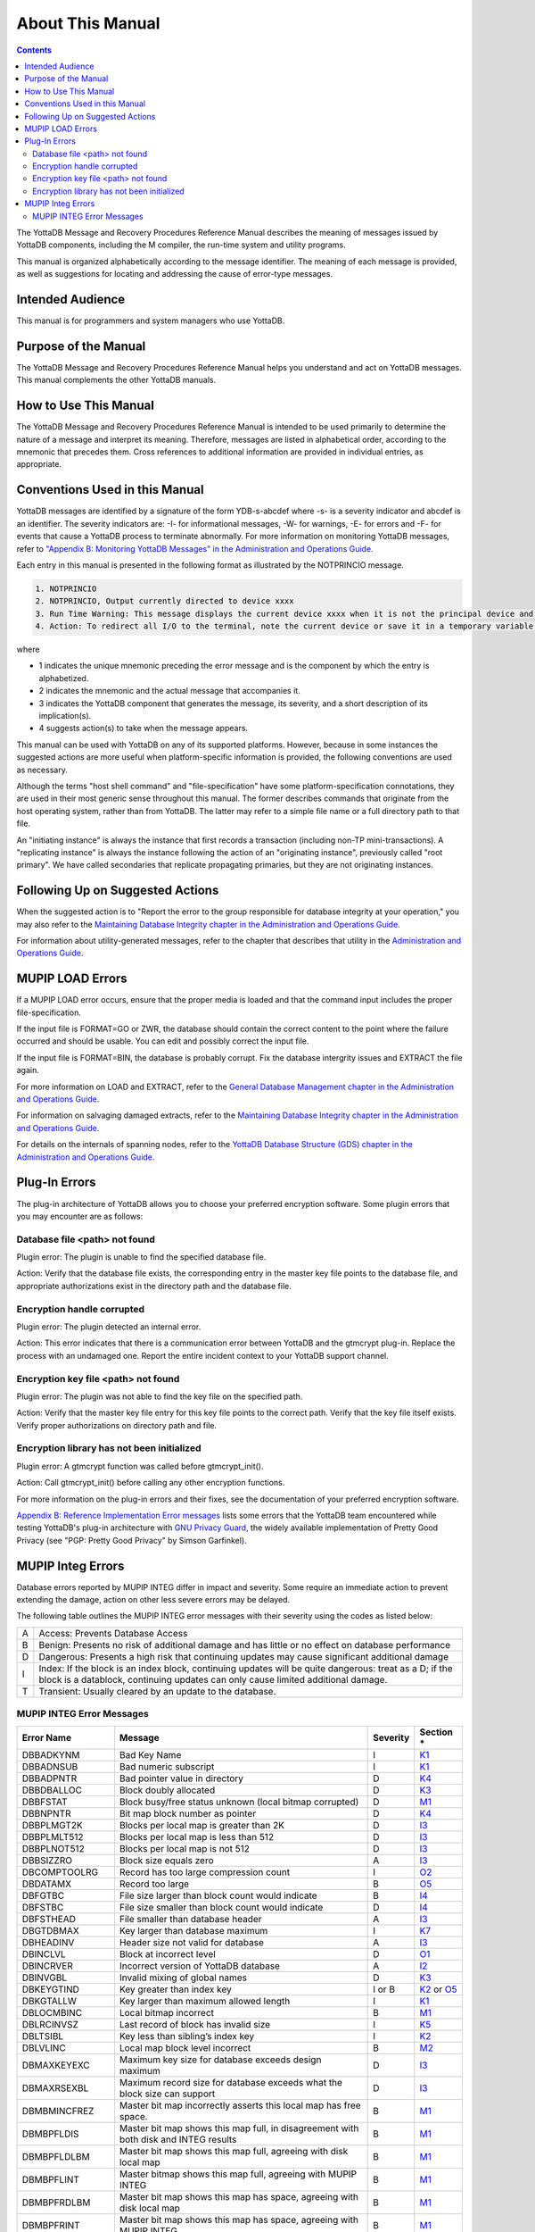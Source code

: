 .. ###############################################################
.. #                                                             #
.. # Copyright (c) 2017-2021 YottaDB LLC and/or its subsidiaries.#
.. # All rights reserved.                                        #
.. #                                                             #
.. #     This source code contains the intellectual property     #
.. #     of its copyright holder(s), and is made available       #
.. #     under a license.  If you do not know the terms of       #
.. #     the license, please stop and do not read further.       #
.. #                                                             #
.. ###############################################################

.. index:: About This Manual

=================
About This Manual
=================

.. contents::
    :depth: 2

The YottaDB Message and Recovery Procedures Reference Manual describes the meaning of messages issued by YottaDB components, including the M compiler, the run-time system and utility programs.

This manual is organized alphabetically according to the message identifier. The meaning of each message is provided, as well as suggestions for locating and addressing the cause of error-type messages.

------------------
Intended Audience
------------------

This manual is for programmers and system managers who use YottaDB.

---------------------
Purpose of the Manual
---------------------

The YottaDB Message and Recovery Procedures Reference Manual helps you understand and act on YottaDB messages. This manual complements the other YottaDB manuals.

-----------------------
How to Use This Manual
-----------------------

The YottaDB Message and Recovery Procedures Reference Manual is intended to be used primarily to determine the nature of a message and interpret its meaning. Therefore, messages are listed in alphabetical order, according to the mnemonic that precedes them. Cross references to additional information are provided in individual entries, as appropriate.

-------------------------------
Conventions Used in this Manual
-------------------------------

YottaDB messages are identified by a signature of the form YDB-s-abcdef where -s- is a severity indicator and abcdef is an identifier. The severity indicators are: -I- for informational messages, -W- for warnings, -E- for errors and -F- for events that cause a YottaDB process to terminate abnormally. For more information on monitoring YottaDB messages, refer to `"Appendix B: Monitoring YottaDB Messages" in the Administration and Operations Guide <../AdminOpsGuide/monitoring.html>`_.

Each entry in this manual is presented in the following format as illustrated by the NOTPRINCIO message.

.. code-block:: none

   1. NOTPRINCIO
   2. NOTPRINCIO, Output currently directed to device xxxx
   3. Run Time Warning: This message displays the current device xxxx when it is not the principal device and the process enters Direct Mode.
   4. Action: To redirect all I/O to the terminal, note the current device or save it in a temporary variable and USE $P. If you decide to resume program execution, remember to restore the current device with a USE command.

where

* 1 indicates the unique mnemonic preceding the error message and is the component by which the entry is alphabetized.
* 2 indicates the mnemonic and the actual message that accompanies it.
* 3 indicates the YottaDB component that generates the message, its severity, and a short description of its implication(s).
* 4 suggests action(s) to take when the message appears.

This manual can be used with YottaDB on any of its supported platforms. However, because in some instances the suggested actions are more useful when platform-specific information is provided, the following conventions are used as necessary.

Although the terms "host shell command" and "file-specification" have some platform-specification connotations, they are used in their most generic sense throughout this manual. The former describes commands that originate from the host operating system, rather than from YottaDB. The latter may refer to a simple file name or a full directory path to that file.

An "initiating instance" is always the instance that first records a transaction (including non-TP mini-transactions). A "replicating instance" is always the instance following the action of an "originating instance", previously called "root primary". We have called secondaries that replicate propagating primaries, but they are not originating instances.

---------------------------------
Following Up on Suggested Actions
---------------------------------

When the suggested action is to "Report the error to the group responsible for database integrity at your operation," you may also refer to the `Maintaining Database Integrity chapter in the Administration and Operations Guide <../AdminOpsGuide/integrity.html>`_.

For information about utility-generated messages, refer to the chapter that describes that utility in the `Administration and Operations Guide <../AdminOpsGuide/index.html>`_.

-----------------
MUPIP LOAD Errors
-----------------

If a MUPIP LOAD error occurs, ensure that the proper media is loaded and that the command input includes the proper file-specification.

If the input file is FORMAT=GO or ZWR, the database should contain the correct content to the point where the failure occurred and should be usable. You can edit and possibly correct the input file.

If the input file is FORMAT=BIN, the database is probably corrupt. Fix the database intergrity issues and EXTRACT the file again.

For more information on LOAD and EXTRACT, refer to the `General Database Management chapter in the Administration and Operations Guide <../AdminOpsGuide/dbmgmt.html>`_.

For information on salvaging damaged extracts, refer to the `Maintaining Database Integrity chapter in the Administration and Operations Guide <../AdminOpsGuide/integrity.html>`_.

For details on the internals of spanning nodes, refer to the `YottaDB Database Structure (GDS) chapter in the Administration and Operations Guide <../AdminOpsGuide/gds.html>`_.

--------------
Plug-In Errors
--------------

The plug-in architecture of YottaDB allows you to choose your preferred encryption software. Some plugin errors that you may encounter are as follows:

++++++++++++++++++++++++++++++
Database file <path> not found
++++++++++++++++++++++++++++++

Plugin error: The plugin is unable to find the specified database file.

Action: Verify that the database file exists, the corresponding entry in the master key file points to the database file, and appropriate authorizations exist in the directory path and the database file.

+++++++++++++++++++++++++++
Encryption handle corrupted
+++++++++++++++++++++++++++

Plugin error: The plugin detected an internal error.

Action: This error indicates that there is a communication error between YottaDB and the gtmcrypt plug-in. Replace the process with an undamaged one. Report the entire incident context to your YottaDB support channel.

++++++++++++++++++++++++++++++++++++
Encryption key file <path> not found
++++++++++++++++++++++++++++++++++++

Plugin error: The plugin was not able to find the key file on the specified path.

Action: Verify that the master key file entry for this key file points to the correct path. Verify that the key file itself exists. Verify proper authorizations on directory path and file.

+++++++++++++++++++++++++++++++++++++++++++
Encryption library has not been initialized
+++++++++++++++++++++++++++++++++++++++++++

Plugin error: A gtmcrypt function was called before gtmcrypt_init().

Action: Call gtmcrypt_init() before calling any other encryption functions.

For more information on the plug-in errors and their fixes, see the documentation of your preferred encryption software.

`Appendix B: Reference Implementation Error messages <./referrormsg.html>`_ lists some errors that the YottaDB team encountered while testing YottaDB's plug-in architecture with `GNU Privacy Guard <http://gnupg.org/>`_, the widely available implementation of Pretty Good Privacy (see "PGP: Pretty Good Privacy" by Simson Garfinkel).

------------------
MUPIP Integ Errors
------------------

Database errors reported by MUPIP INTEG differ in impact and severity. Some require an immediate action to prevent extending the damage, action on other less severe errors may be delayed.

The following table outlines the MUPIP INTEG error messages with their severity using the codes as listed below:

+------------------------+---------------------------------------------------+
| A                      | Access: Prevents Database Access                  |
+------------------------+---------------------------------------------------+
| B                      | Benign: Presents no risk of additional damage and |
|                        | has little or no effect on database performance   |
+------------------------+---------------------------------------------------+
| D                      | Dangerous: Presents a high risk that continuing   |
|                        | updates may cause significant additional damage   |
+------------------------+---------------------------------------------------+
| I                      | Index: If the block is an index block, continuing |
|                        | updates will be quite dangerous: treat as a D; if |
|                        | the block is a datablock, continuing updates can  |
|                        | only cause limited additional damage.             |
+------------------------+---------------------------------------------------+
| T                      | Transient: Usually cleared by an update to the    |
|                        | database.                                         |
+------------------------+---------------------------------------------------+

++++++++++++++++++++++++++
MUPIP INTEG Error Messages
++++++++++++++++++++++++++

+-------------------+-------------------------------+-----------------------------+--------------------------------------------------------------------------------------+
| Error Name        | Message                       |  Severity                   |    Section *                                                                         |
+===================+===============================+=============================+======================================================================================+
| DBBADKYNM         | Bad Key Name                  |  I                          |    `K1 <../AdminOpsGuide/integrity.html#k1-bad-key>`_                                |
+-------------------+-------------------------------+-----------------------------+--------------------------------------------------------------------------------------+
| DBBADNSUB         | Bad numeric subscript         |  I                          |    `K1 <../AdminOpsGuide/integrity.html#k1-bad-key>`_                                |
+-------------------+-------------------------------+-----------------------------+--------------------------------------------------------------------------------------+
| DBBADPNTR         | Bad pointer value in directory|  D                          |    `K4 <../AdminOpsGuide/integrity.html#k4-pointer-problems>`_                       |
+-------------------+-------------------------------+-----------------------------+--------------------------------------------------------------------------------------+
| DBBDBALLOC        | Block doubly allocated        |  D                          |    `K3 <../AdminOpsGuide/integrity.html#k3-blocks-doubly-allocated>`_                |
+-------------------+-------------------------------+-----------------------------+--------------------------------------------------------------------------------------+
| DBBFSTAT          | Block busy/free status unknown|  D                          |    `M1 <../AdminOpsGuide/integrity.html#m1-bitmap-errors>`_                          |
|                   | (local bitmap corrupted)      |                             |                                                                                      |
+-------------------+-------------------------------+-----------------------------+--------------------------------------------------------------------------------------+
| DBBNPNTR          | Bit map block number as       |  D                          |    `K4 <../AdminOpsGuide/integrity.html#k4-pointer-problems>`_                       |
|                   | pointer                       |                             |                                                                                      |
+-------------------+-------------------------------+-----------------------------+--------------------------------------------------------------------------------------+
| DBBPLMGT2K        | Blocks per local map is       |  D                          |    `I3 <../AdminOpsGuide/integrity.html#i3-file-header-errors>`_                     |
|                   | greater than 2K               |                             |                                                                                      |
+-------------------+-------------------------------+-----------------------------+--------------------------------------------------------------------------------------+
| DBBPLMLT512       | Blocks per local map is less  |  D                          |    `I3 <../AdminOpsGuide/integrity.html#i3-file-header-errors>`_                     |
|                   | than 512                      |                             |                                                                                      |
+-------------------+-------------------------------+-----------------------------+--------------------------------------------------------------------------------------+
| DBBPLNOT512       | Blocks per local map is not   |  D                          |    `I3 <../AdminOpsGuide/integrity.html#i3-file-header-errors>`_                     |
|                   | 512                           |                             |                                                                                      |
+-------------------+-------------------------------+-----------------------------+--------------------------------------------------------------------------------------+
| DBBSIZZRO         | Block size equals zero        |  A                          |    `I3 <../AdminOpsGuide/integrity.html#i3-file-header-errors>`_                     |
+-------------------+-------------------------------+-----------------------------+--------------------------------------------------------------------------------------+
| DBCOMPTOOLRG      | Record has too large          |  I                          |    `O2 <../AdminOpsGuide/integrity.html#o2-record-errors>`_                          |
|                   | compression count             |                             |                                                                                      |
+-------------------+-------------------------------+-----------------------------+--------------------------------------------------------------------------------------+
| DBDATAMX          | Record too large              |  B                          |    `O5 <../AdminOpsGuide/integrity.html#o5-salvage-of-a-damaged-spanning-node>`_     |
+-------------------+-------------------------------+-----------------------------+--------------------------------------------------------------------------------------+
| DBFGTBC           | File size larger than block   |  B                          |    `I4 <../AdminOpsGuide/integrity.html#i4-file-size-errors>`_                       |
|                   | count would indicate          |                             |                                                                                      |
+-------------------+-------------------------------+-----------------------------+--------------------------------------------------------------------------------------+
| DBFSTBC           | File size smaller than block  |  D                          |    `I4 <../AdminOpsGuide/integrity.html#i4-file-size-errors>`_                       |
|                   | count would indicate          |                             |                                                                                      |
+-------------------+-------------------------------+-----------------------------+--------------------------------------------------------------------------------------+
| DBFSTHEAD         | File smaller than database    |  A                          |    `I3 <../AdminOpsGuide/integrity.html#i3-file-header-errors>`_                     |
|                   | header                        |                             |                                                                                      |
+-------------------+-------------------------------+-----------------------------+--------------------------------------------------------------------------------------+
| DBGTDBMAX         | Key larger than database      |  I                          |    `K7 <../AdminOpsGuide/integrity.html#k7-key-warning>`_                            |
|                   | maximum                       |                             |                                                                                      |
+-------------------+-------------------------------+-----------------------------+--------------------------------------------------------------------------------------+
| DBHEADINV         | Header size not valid for     |  A                          |    `I3 <../AdminOpsGuide/integrity.html#i3-file-header-errors>`_                     |
|                   | database                      |                             |                                                                                      |
+-------------------+-------------------------------+-----------------------------+--------------------------------------------------------------------------------------+
| DBINCLVL          | Block at incorrect level      |  D                          |    `O1 <../AdminOpsGuide/integrity.html#o1-bad-block>`_                              |
+-------------------+-------------------------------+-----------------------------+--------------------------------------------------------------------------------------+
| DBINCRVER         | Incorrect version of YottaDB  |  A                          |    `I2 <../AdminOpsGuide/integrity.html#i2-yottadb-version-mismatch>`_               |
|                   | database                      |                             |                                                                                      |
+-------------------+-------------------------------+-----------------------------+--------------------------------------------------------------------------------------+
| DBINVGBL          | Invalid mixing of global names|  D                          |    `K3 <../AdminOpsGuide/integrity.html#k3-blocks-doubly-allocated>`_                |
+-------------------+-------------------------------+-----------------------------+--------------------------------------------------------------------------------------+
| DBKEYGTIND        | Key greater than index key    |  I or B                     |    `K2 <../AdminOpsGuide/integrity.html#k2-keys-misplaced>`_                         |
|                   |                               |                             |    or `O5 <../AdminOpsGuide/integrity.html#o5-salvage-of-a-damaged-spanning-node>`_  |
+-------------------+-------------------------------+-----------------------------+--------------------------------------------------------------------------------------+
| DBKGTALLW         | Key larger than maximum       |  I                          |    `K1 <../AdminOpsGuide/integrity.html#k1-bad-key>`_                                |
|                   | allowed length                |                             |                                                                                      |
+-------------------+-------------------------------+-----------------------------+--------------------------------------------------------------------------------------+
| DBLOCMBINC        | Local bitmap incorrect        |  B                          |    `M1 <../AdminOpsGuide/integrity.html#m1-bitmap-errors>`_                          |
+-------------------+-------------------------------+-----------------------------+--------------------------------------------------------------------------------------+
| DBLRCINVSZ        | Last record of block has      |  I                          |    `K5 <../AdminOpsGuide/integrity.html#k5-star-key-problems>`_                      |
|                   | invalid size                  |                             |                                                                                      |
+-------------------+-------------------------------+-----------------------------+--------------------------------------------------------------------------------------+
| DBLTSIBL          | Key less than sibling’s index |  I                          |    `K2 <../AdminOpsGuide/integrity.html#k2-keys-misplaced>`_                         |
|                   | key                           |                             |                                                                                      |
+-------------------+-------------------------------+-----------------------------+--------------------------------------------------------------------------------------+
| DBLVLINC          | Local map block level         |  B                          |    `M2 <../AdminOpsGuide/integrity.html#m2-bitmap-header-problems>`_                 |
|                   | incorrect                     |                             |                                                                                      |
+-------------------+-------------------------------+-----------------------------+--------------------------------------------------------------------------------------+
| DBMAXKEYEXC       | Maximum key size for database |  D                          |    `I3 <../AdminOpsGuide/integrity.html#i3-file-header-errors>`_                     |
|                   | exceeds design maximum        |                             |                                                                                      |
+-------------------+-------------------------------+-----------------------------+--------------------------------------------------------------------------------------+
| DBMAXRSEXBL       | Maximum record size for       |  D                          |    `I3 <../AdminOpsGuide/integrity.html#i3-file-header-errors>`_                     |
|                   | database exceeds what the     |                             |                                                                                      |
|                   | block size can support        |                             |                                                                                      |
+-------------------+-------------------------------+-----------------------------+--------------------------------------------------------------------------------------+
| DBMBMINCFREZ      | Master bit map incorrectly    |  B                          |    `M1 <../AdminOpsGuide/integrity.html#m1-bitmap-errors>`_                          |
|                   | asserts this local map has    |                             |                                                                                      |
|                   | free space.                   |                             |                                                                                      |
+-------------------+-------------------------------+-----------------------------+--------------------------------------------------------------------------------------+
| DBMBPFLDIS        | Master bit map shows this map |  B                          |    `M1 <../AdminOpsGuide/integrity.html#m1-bitmap-errors>`_                          |
|                   | full, in disagreement with    |                             |                                                                                      |
|                   | both disk and INTEG results   |                             |                                                                                      |
+-------------------+-------------------------------+-----------------------------+--------------------------------------------------------------------------------------+
| DBMBPFLDLBM       | Master bit map shows this map |  B                          |    `M1 <../AdminOpsGuide/integrity.html#m1-bitmap-errors>`_                          |
|                   | full, agreeing with disk local|                             |                                                                                      |
|                   | map                           |                             |                                                                                      |
+-------------------+-------------------------------+-----------------------------+--------------------------------------------------------------------------------------+
| DBMBPFLINT        | Master bitmap shows this map  |  B                          |    `M1 <../AdminOpsGuide/integrity.html#m1-bitmap-errors>`_                          |
|                   | full, agreeing with MUPIP     |                             |                                                                                      |
|                   | INTEG                         |                             |                                                                                      |
+-------------------+-------------------------------+-----------------------------+--------------------------------------------------------------------------------------+
| DBMBPFRDLBM       | Master bit map shows this map |  B                          |    `M1 <../AdminOpsGuide/integrity.html#m1-bitmap-errors>`_                          |
|                   | has space, agreeing with disk |                             |                                                                                      |
|                   | local map                     |                             |                                                                                      |
+-------------------+-------------------------------+-----------------------------+--------------------------------------------------------------------------------------+
| DBMBPFRINT        | Master bit map shows this map |  B                          |    `M1 <../AdminOpsGuide/integrity.html#m1-bitmap-errors>`_                          |
|                   | has space, agreeing with MUPIP|                             |                                                                                      |
|                   | INTEG                         |                             |                                                                                      |
+-------------------+-------------------------------+-----------------------------+--------------------------------------------------------------------------------------+
| DBMBPINCFL        | Master bit map incorrectly    |  B                          |    `M1 <../AdminOpsGuide/integrity.html#m1-bitmap-errors>`_                          |
|                   | marks this local map full     |                             |                                                                                      |
+-------------------+-------------------------------+-----------------------------+--------------------------------------------------------------------------------------+
| DBMBSIZMN         | Map block too small           |  B                          |    `M2 <../AdminOpsGuide/integrity.html#m2-bitmap-header-problems>`_                 |
+-------------------+-------------------------------+-----------------------------+--------------------------------------------------------------------------------------+
| DBMBSIZMX         | Map block too large           |  B                          |    `M2 <../AdminOpsGuide/integrity.html#m2-bitmap-header-problems>`_                 |
+-------------------+-------------------------------+-----------------------------+--------------------------------------------------------------------------------------+
| DBMBTNSIZMX       | Map block transaction         |  T                          |    `I6 <../AdminOpsGuide/integrity.html#i6-transient-errors>`_                       |
|                   | number too large              |                             |                                                                                      |
+-------------------+-------------------------------+-----------------------------+--------------------------------------------------------------------------------------+
| DBMRKBUSY         | Block incorrectly marked busy |  B                          |    `M1 <../AdminOpsGuide/integrity.html#m1-bitmap-errors>`_                          |
+-------------------+-------------------------------+-----------------------------+--------------------------------------------------------------------------------------+
| DBMRKFREE         | Block incorrectly marked free |  D                          |    `M1 <../AdminOpsGuide/integrity.html#m1-bitmap-errors>`_                          |
+-------------------+-------------------------------+-----------------------------+--------------------------------------------------------------------------------------+
| DBMXRSEXCMIN      | Maximum record size for       |  D                          |    `I3 <../AdminOpsGuide/integrity.html#i3-file-header-errors>`_                     |
|                   | database is less than the     |                             |                                                                                      |
|                   | design minimum                |                             |                                                                                      |
+-------------------+-------------------------------+-----------------------------+--------------------------------------------------------------------------------------+
| DBNOTDB           | File does not have a valid    |  A                          |    `I3 <../AdminOpsGuide/integrity.html#i3-file-header-errors>`_                     |
|                   | GDS file header               |                             |                                                                                      |
+-------------------+-------------------------------+-----------------------------+--------------------------------------------------------------------------------------+
| DBNOTMLTP         | Block size not a multiple of  |  A                          |    `I3 <../AdminOpsGuide/integrity.html#i3-file-header-errors>`_                     |
|                   | 512 bytes.                    |                             |                                                                                      |
+-------------------+-------------------------------+-----------------------------+--------------------------------------------------------------------------------------+
| DBRBNLBMN         | Root block number is a local  |  D                          |    `K4 <../AdminOpsGuide/integrity.html#k4-pointer-problems>`_                       |
|                   | bit map number                |                             |                                                                                      |
+-------------------+-------------------------------+-----------------------------+--------------------------------------------------------------------------------------+
| DBRBNNEG          | Root block number negative    |  D                          |    `K4 <../AdminOpsGuide/integrity.html#k4-pointer-problems>`_                       |
+-------------------+-------------------------------+-----------------------------+--------------------------------------------------------------------------------------+
| DBRBNTOOLRG       | Root block number greater     |  D                          |    `K4 <../AdminOpsGuide/integrity.html#k4-pointer-problems>`_                       |
|                   | than last block number in file|                             |                                                                                      |
+-------------------+-------------------------------+-----------------------------+--------------------------------------------------------------------------------------+
| DBREADBM          | Read error on bitmap          |  D                          |    `H7 <../AdminOpsGuide/integrity.html#h7-disk-hardware-problems>`_                 |
+-------------------+-------------------------------+-----------------------------+--------------------------------------------------------------------------------------+
| DBRLEVLTONE       | Root level less than one      |  D                          |    `O1 <../AdminOpsGuide/integrity.html#o1-bad-block>`_                              |
+-------------------+-------------------------------+-----------------------------+--------------------------------------------------------------------------------------+
| DBRLEVTOOHI       | Root level higher than max    |  D                          |    `O1 <../AdminOpsGuide/integrity.html#o1-bad-block>`_                              |
+-------------------+-------------------------------+-----------------------------+--------------------------------------------------------------------------------------+
| DBSPANCHUNKORD    | Chunk of blocks is out of     |  B                          |    `O5 <../AdminOpsGuide/integrity.html#o5-salvage-of-a-damaged-spanning-node>`_     |
|                   | order                         |                             |                                                                                      |
+-------------------+-------------------------------+-----------------------------+--------------------------------------------------------------------------------------+
| DBSPANGLOINCMP    | Spanning node is missing      |  B                          |    `O5 <../AdminOpsGuide/integrity.html#o5-salvage-of-a-damaged-spanning-node>`_     |
+-------------------+-------------------------------+-----------------------------+--------------------------------------------------------------------------------------+
| DBSVBNMIN         | Start VBN smaller than        |  A                          |    `I3 <../AdminOpsGuide/integrity.html#i3-file-header-errors>`_                     |
|                   | possible                      |                             |                                                                                      |
+-------------------+-------------------------------+-----------------------------+--------------------------------------------------------------------------------------+
| DBSZGT64K         | Block size greater than 64K   |  A                          |    `I3 <../AdminOpsGuide/integrity.html#i3-file-header-errors>`_                     |
+-------------------+-------------------------------+-----------------------------+--------------------------------------------------------------------------------------+
| DBTNNEQ           | Current tn and early tn are   |  T                          |    `I6 <../AdminOpsGuide/integrity.html#i6-transient-errors>`_                       |
|                   | not equal                     |                             |                                                                                      |
+-------------------+-------------------------------+-----------------------------+--------------------------------------------------------------------------------------+
| DBTNTOOLG         | Block transaction number too  |  T                          |    `I6 <../AdminOpsGuide/integrity.html#i6-transient-errors>`_                       |
|                   | large                         |                             |                                                                                      |
+-------------------+-------------------------------+-----------------------------+--------------------------------------------------------------------------------------+
| DBTTLBLK0         | Total blocks equal zero       |  A                          |    `I4 <../AdminOpsGuide/integrity.html#i4-file-size-errors>`_                       |
+-------------------+-------------------------------+-----------------------------+--------------------------------------------------------------------------------------+
| DBUNDACCMT        | Cannot determine access method|  T                          |    `I6 <../AdminOpsGuide/integrity.html#i6-transient-errors>`_                       |
|                   | ; Trying with BG              |                             |                                                                                      |
+-------------------+-------------------------------+-----------------------------+--------------------------------------------------------------------------------------+


.. note::
   Section * refers to the specified section in  the `Finding and Fixing Database Errors <../AdminOpsGuide/integrity.html#find-fix-db-errs>`_ chapter of the Administration and Operations Guide. The section details a description along with the action item to be taken on encountering the error message.

